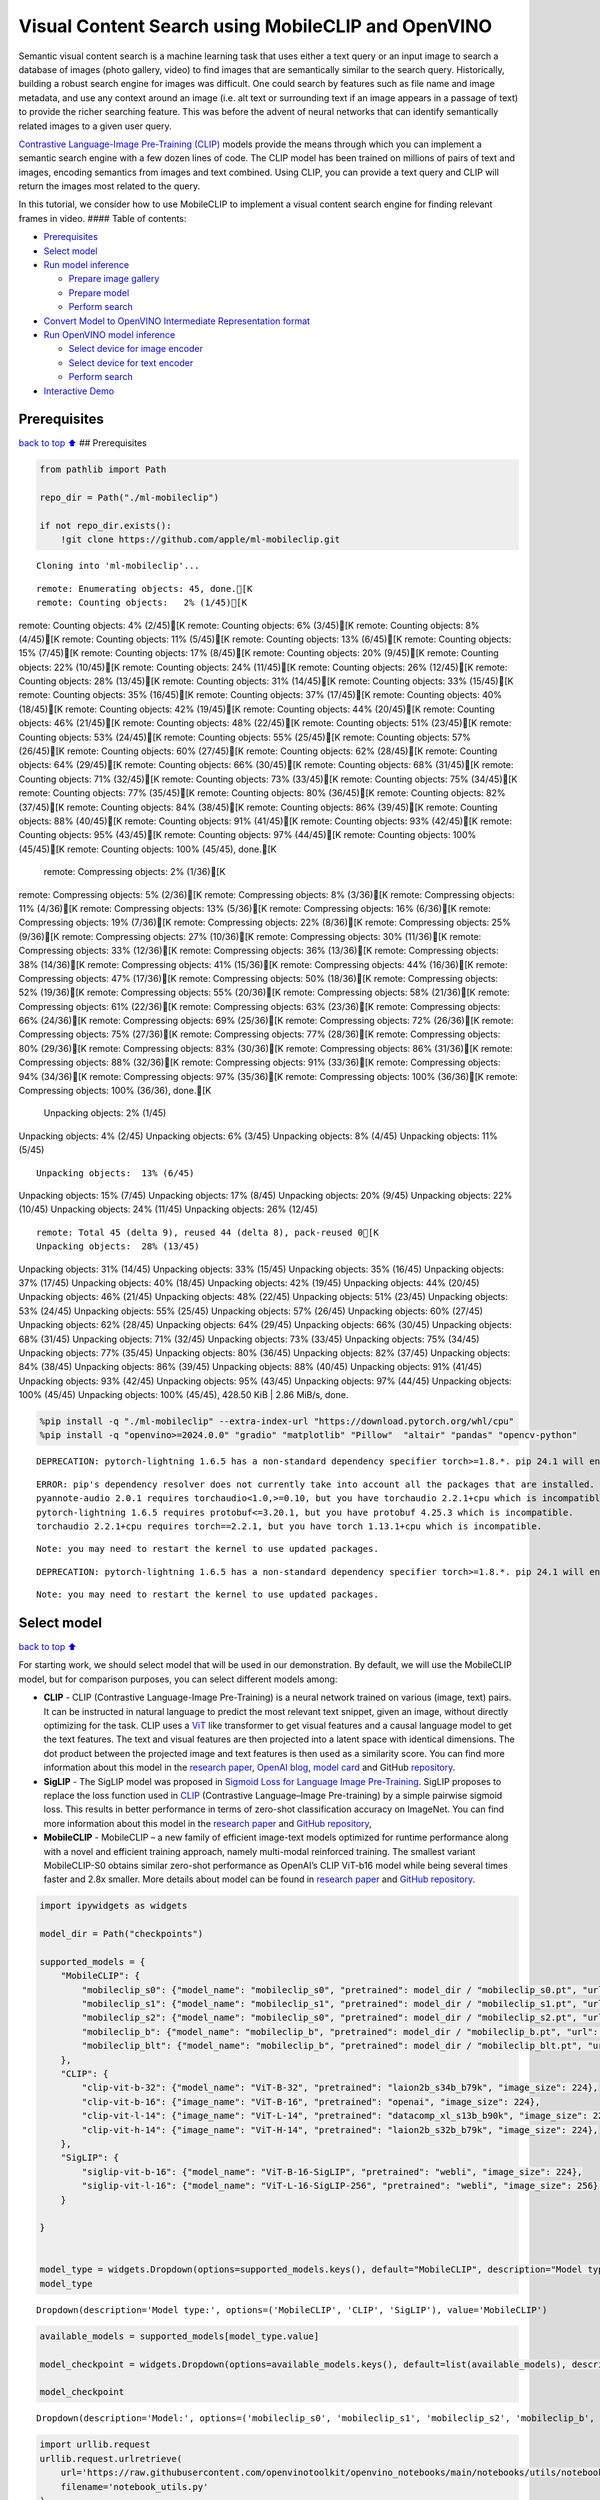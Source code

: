 Visual Content Search using MobileCLIP and OpenVINO
===================================================

Semantic visual content search is a machine learning task that uses
either a text query or an input image to search a database of images
(photo gallery, video) to find images that are semantically similar to
the search query. Historically, building a robust search engine for
images was difficult. One could search by features such as file name and
image metadata, and use any context around an image (i.e. alt text or
surrounding text if an image appears in a passage of text) to provide
the richer searching feature. This was before the advent of neural
networks that can identify semantically related images to a given user
query.

`Contrastive Language-Image Pre-Training
(CLIP) <https://arxiv.org/abs/2103.00020>`__ models provide the means
through which you can implement a semantic search engine with a few
dozen lines of code. The CLIP model has been trained on millions of
pairs of text and images, encoding semantics from images and text
combined. Using CLIP, you can provide a text query and CLIP will return
the images most related to the query.

In this tutorial, we consider how to use MobileCLIP to implement a
visual content search engine for finding relevant frames in video. ####
Table of contents:

-  `Prerequisites <#prerequisites>`__
-  `Select model <#select-model>`__
-  `Run model inference <#run-model-inference>`__

   -  `Prepare image gallery <#prepare-image-gallery>`__
   -  `Prepare model <#prepare-model>`__
   -  `Perform search <#perform-search>`__

-  `Convert Model to OpenVINO Intermediate Representation
   format <#convert-model-to-openvino-intermediate-representation-format>`__
-  `Run OpenVINO model inference <#run-openvino-model-inference>`__

   -  `Select device for image
      encoder <#select-device-for-image-encoder>`__
   -  `Select device for text
      encoder <#select-device-for-text-encoder>`__
   -  `Perform search <#perform-search>`__

-  `Interactive Demo <#interactive-demo>`__

Prerequisites
-------------

`back to top ⬆️ <#table-of-contents>`__ ## Prerequisites

.. code:: ipython3

    from pathlib import Path
    
    repo_dir = Path("./ml-mobileclip")
                    
    if not repo_dir.exists():
        !git clone https://github.com/apple/ml-mobileclip.git


.. parsed-literal::

    Cloning into 'ml-mobileclip'...


.. parsed-literal::

    remote: Enumerating objects: 45, done.[K
    remote: Counting objects:   2% (1/45)[K
remote: Counting objects:   4% (2/45)[K
remote: Counting objects:   6% (3/45)[K
remote: Counting objects:   8% (4/45)[K
remote: Counting objects:  11% (5/45)[K
remote: Counting objects:  13% (6/45)[K
remote: Counting objects:  15% (7/45)[K
remote: Counting objects:  17% (8/45)[K
remote: Counting objects:  20% (9/45)[K
remote: Counting objects:  22% (10/45)[K
remote: Counting objects:  24% (11/45)[K
remote: Counting objects:  26% (12/45)[K
remote: Counting objects:  28% (13/45)[K
remote: Counting objects:  31% (14/45)[K
remote: Counting objects:  33% (15/45)[K
remote: Counting objects:  35% (16/45)[K
remote: Counting objects:  37% (17/45)[K
remote: Counting objects:  40% (18/45)[K
remote: Counting objects:  42% (19/45)[K
remote: Counting objects:  44% (20/45)[K
remote: Counting objects:  46% (21/45)[K
remote: Counting objects:  48% (22/45)[K
remote: Counting objects:  51% (23/45)[K
remote: Counting objects:  53% (24/45)[K
remote: Counting objects:  55% (25/45)[K
remote: Counting objects:  57% (26/45)[K
remote: Counting objects:  60% (27/45)[K
remote: Counting objects:  62% (28/45)[K
remote: Counting objects:  64% (29/45)[K
remote: Counting objects:  66% (30/45)[K
remote: Counting objects:  68% (31/45)[K
remote: Counting objects:  71% (32/45)[K
remote: Counting objects:  73% (33/45)[K
remote: Counting objects:  75% (34/45)[K
remote: Counting objects:  77% (35/45)[K
remote: Counting objects:  80% (36/45)[K
remote: Counting objects:  82% (37/45)[K
remote: Counting objects:  84% (38/45)[K
remote: Counting objects:  86% (39/45)[K
remote: Counting objects:  88% (40/45)[K
remote: Counting objects:  91% (41/45)[K
remote: Counting objects:  93% (42/45)[K
remote: Counting objects:  95% (43/45)[K
remote: Counting objects:  97% (44/45)[K
remote: Counting objects: 100% (45/45)[K
remote: Counting objects: 100% (45/45), done.[K
    remote: Compressing objects:   2% (1/36)[K
remote: Compressing objects:   5% (2/36)[K
remote: Compressing objects:   8% (3/36)[K
remote: Compressing objects:  11% (4/36)[K
remote: Compressing objects:  13% (5/36)[K
remote: Compressing objects:  16% (6/36)[K
remote: Compressing objects:  19% (7/36)[K
remote: Compressing objects:  22% (8/36)[K
remote: Compressing objects:  25% (9/36)[K
remote: Compressing objects:  27% (10/36)[K
remote: Compressing objects:  30% (11/36)[K
remote: Compressing objects:  33% (12/36)[K
remote: Compressing objects:  36% (13/36)[K
remote: Compressing objects:  38% (14/36)[K
remote: Compressing objects:  41% (15/36)[K
remote: Compressing objects:  44% (16/36)[K
remote: Compressing objects:  47% (17/36)[K
remote: Compressing objects:  50% (18/36)[K
remote: Compressing objects:  52% (19/36)[K
remote: Compressing objects:  55% (20/36)[K
remote: Compressing objects:  58% (21/36)[K
remote: Compressing objects:  61% (22/36)[K
remote: Compressing objects:  63% (23/36)[K
remote: Compressing objects:  66% (24/36)[K
remote: Compressing objects:  69% (25/36)[K
remote: Compressing objects:  72% (26/36)[K
remote: Compressing objects:  75% (27/36)[K
remote: Compressing objects:  77% (28/36)[K
remote: Compressing objects:  80% (29/36)[K
remote: Compressing objects:  83% (30/36)[K
remote: Compressing objects:  86% (31/36)[K
remote: Compressing objects:  88% (32/36)[K
remote: Compressing objects:  91% (33/36)[K
remote: Compressing objects:  94% (34/36)[K
remote: Compressing objects:  97% (35/36)[K
remote: Compressing objects: 100% (36/36)[K
remote: Compressing objects: 100% (36/36), done.[K
    Unpacking objects:   2% (1/45)
Unpacking objects:   4% (2/45)
Unpacking objects:   6% (3/45)
Unpacking objects:   8% (4/45)
Unpacking objects:  11% (5/45)

.. parsed-literal::

    Unpacking objects:  13% (6/45)
Unpacking objects:  15% (7/45)
Unpacking objects:  17% (8/45)
Unpacking objects:  20% (9/45)
Unpacking objects:  22% (10/45)
Unpacking objects:  24% (11/45)
Unpacking objects:  26% (12/45)

.. parsed-literal::

    remote: Total 45 (delta 9), reused 44 (delta 8), pack-reused 0[K
    Unpacking objects:  28% (13/45)
Unpacking objects:  31% (14/45)
Unpacking objects:  33% (15/45)
Unpacking objects:  35% (16/45)
Unpacking objects:  37% (17/45)
Unpacking objects:  40% (18/45)
Unpacking objects:  42% (19/45)
Unpacking objects:  44% (20/45)
Unpacking objects:  46% (21/45)
Unpacking objects:  48% (22/45)
Unpacking objects:  51% (23/45)
Unpacking objects:  53% (24/45)
Unpacking objects:  55% (25/45)
Unpacking objects:  57% (26/45)
Unpacking objects:  60% (27/45)
Unpacking objects:  62% (28/45)
Unpacking objects:  64% (29/45)
Unpacking objects:  66% (30/45)
Unpacking objects:  68% (31/45)
Unpacking objects:  71% (32/45)
Unpacking objects:  73% (33/45)
Unpacking objects:  75% (34/45)
Unpacking objects:  77% (35/45)
Unpacking objects:  80% (36/45)
Unpacking objects:  82% (37/45)
Unpacking objects:  84% (38/45)
Unpacking objects:  86% (39/45)
Unpacking objects:  88% (40/45)
Unpacking objects:  91% (41/45)
Unpacking objects:  93% (42/45)
Unpacking objects:  95% (43/45)
Unpacking objects:  97% (44/45)
Unpacking objects: 100% (45/45)
Unpacking objects: 100% (45/45), 428.50 KiB | 2.86 MiB/s, done.


.. code:: ipython3

    %pip install -q "./ml-mobileclip" --extra-index-url "https://download.pytorch.org/whl/cpu"
    %pip install -q "openvino>=2024.0.0" "gradio" "matplotlib" "Pillow"  "altair" "pandas" "opencv-python"


.. parsed-literal::

    DEPRECATION: pytorch-lightning 1.6.5 has a non-standard dependency specifier torch>=1.8.*. pip 24.1 will enforce this behaviour change. A possible replacement is to upgrade to a newer version of pytorch-lightning or contact the author to suggest that they release a version with a conforming dependency specifiers. Discussion can be found at https://github.com/pypa/pip/issues/12063
    

.. parsed-literal::

    ERROR: pip's dependency resolver does not currently take into account all the packages that are installed. This behaviour is the source of the following dependency conflicts.
    pyannote-audio 2.0.1 requires torchaudio<1.0,>=0.10, but you have torchaudio 2.2.1+cpu which is incompatible.
    pytorch-lightning 1.6.5 requires protobuf<=3.20.1, but you have protobuf 4.25.3 which is incompatible.
    torchaudio 2.2.1+cpu requires torch==2.2.1, but you have torch 1.13.1+cpu which is incompatible.
    

.. parsed-literal::

    Note: you may need to restart the kernel to use updated packages.


.. parsed-literal::

    DEPRECATION: pytorch-lightning 1.6.5 has a non-standard dependency specifier torch>=1.8.*. pip 24.1 will enforce this behaviour change. A possible replacement is to upgrade to a newer version of pytorch-lightning or contact the author to suggest that they release a version with a conforming dependency specifiers. Discussion can be found at https://github.com/pypa/pip/issues/12063
    

.. parsed-literal::

    Note: you may need to restart the kernel to use updated packages.


Select model
------------

`back to top ⬆️ <#table-of-contents>`__

For starting work, we should select model that will be used in our
demonstration. By default, we will use the MobileCLIP model, but for
comparison purposes, you can select different models among:

-  **CLIP** - CLIP (Contrastive Language-Image Pre-Training) is a neural
   network trained on various (image, text) pairs. It can be instructed
   in natural language to predict the most relevant text snippet, given
   an image, without directly optimizing for the task. CLIP uses a
   `ViT <https://arxiv.org/abs/2010.11929>`__ like transformer to get
   visual features and a causal language model to get the text features.
   The text and visual features are then projected into a latent space
   with identical dimensions. The dot product between the projected
   image and text features is then used as a similarity score. You can
   find more information about this model in the `research
   paper <https://arxiv.org/abs/2103.00020>`__, `OpenAI
   blog <https://openai.com/blog/clip/>`__, `model
   card <https://github.com/openai/CLIP/blob/main/model-card.md>`__ and
   GitHub `repository <https://github.com/openai/CLIP>`__.
-  **SigLIP** - The SigLIP model was proposed in `Sigmoid Loss for
   Language Image Pre-Training <https://arxiv.org/abs/2303.15343>`__.
   SigLIP proposes to replace the loss function used in
   `CLIP <https://github.com/openai/CLIP>`__ (Contrastive Language–Image
   Pre-training) by a simple pairwise sigmoid loss. This results in
   better performance in terms of zero-shot classification accuracy on
   ImageNet. You can find more information about this model in the
   `research paper <https://arxiv.org/abs/2303.15343>`__ and `GitHub
   repository <https://github.com/google-research/big_vision>`__,
-  **MobileCLIP** - MobileCLIP – a new family of efficient image-text
   models optimized for runtime performance along with a novel and
   efficient training approach, namely multi-modal reinforced training.
   The smallest variant MobileCLIP-S0 obtains similar zero-shot
   performance as OpenAI’s CLIP ViT-b16 model while being several times
   faster and 2.8x smaller. More details about model can be found in
   `research paper <https://arxiv.org/pdf/2311.17049.pdf>`__ and `GitHub
   repository <https://github.com/apple/ml-mobileclip>`__.

.. code:: ipython3

    import ipywidgets as widgets
    
    model_dir = Path("checkpoints")
    
    supported_models = {
        "MobileCLIP": {
            "mobileclip_s0": {"model_name": "mobileclip_s0", "pretrained": model_dir / "mobileclip_s0.pt", "url": "https://docs-assets.developer.apple.com/ml-research/datasets/mobileclip/mobileclip_s0.pt", "image_size": 256},
            "mobileclip_s1": {"model_name": "mobileclip_s1", "pretrained": model_dir / "mobileclip_s1.pt", "url": "https://docs-assets.developer.apple.com/ml-research/datasets/mobileclip/mobileclip_s1.pt", "image_size": 256},
            "mobileclip_s2": {"model_name": "mobileclip_s0", "pretrained": model_dir / "mobileclip_s2.pt", "url": "https://docs-assets.developer.apple.com/ml-research/datasets/mobileclip/mobileclip_s2.pt", "image_size": 256},
            "mobileclip_b": {"model_name": "mobileclip_b", "pretrained": model_dir / "mobileclip_b.pt", "url": "https://docs-assets.developer.apple.com/ml-research/datasets/mobileclip/mobileclip_b.pt", "image_size": 224},
            "mobileclip_blt": {"model_name": "mobileclip_b", "pretrained": model_dir / "mobileclip_blt.pt", "url": "https://docs-assets.developer.apple.com/ml-research/datasets/mobileclip/mobileclip_blt.pt", "image_size": 224},
        },
        "CLIP": {
            "clip-vit-b-32": {"model_name": "ViT-B-32", "pretrained": "laion2b_s34b_b79k", "image_size": 224},
            "clip-vit-b-16": {"image_name": "ViT-B-16", "pretrained": "openai", "image_size": 224},
            "clip-vit-l-14": {"image_name": "ViT-L-14", "pretrained": "datacomp_xl_s13b_b90k", "image_size": 224},
            "clip-vit-h-14": {"image_name": "ViT-H-14", "pretrained": "laion2b_s32b_b79k", "image_size": 224},
        },
        "SigLIP": {
            "siglip-vit-b-16": {"model_name": "ViT-B-16-SigLIP", "pretrained": "webli", "image_size": 224},
            "siglip-vit-l-16": {"model_name": "ViT-L-16-SigLIP-256", "pretrained": "webli", "image_size": 256},
        }
        
    }
    
    
    model_type = widgets.Dropdown(options=supported_models.keys(), default="MobileCLIP", description="Model type:")
    model_type




.. parsed-literal::

    Dropdown(description='Model type:', options=('MobileCLIP', 'CLIP', 'SigLIP'), value='MobileCLIP')



.. code:: ipython3

    available_models = supported_models[model_type.value]
    
    model_checkpoint = widgets.Dropdown(options=available_models.keys(), default=list(available_models), description="Model:")
    
    model_checkpoint




.. parsed-literal::

    Dropdown(description='Model:', options=('mobileclip_s0', 'mobileclip_s1', 'mobileclip_s2', 'mobileclip_b', 'mo…



.. code:: ipython3

    import urllib.request
    urllib.request.urlretrieve(
        url='https://raw.githubusercontent.com/openvinotoolkit/openvino_notebooks/main/notebooks/utils/notebook_utils.py',
        filename='notebook_utils.py'
    )
    
    from notebook_utils import download_file
    
    model_config = available_models[model_checkpoint.value]

Run model inference
-------------------

`back to top ⬆️ <#table-of-contents>`__

Now, let’s see model in action. We will try to find image, where some
specific object is represented using embeddings. Embeddings are a
numeric representation of data such as text and images. The model
learned to encode semantics about the contents of images in embedding
format. This ability turns the model into a powerful for solving various
tasks including image-text retrieval. To reach our goal we should:

1. Calculate embeddings for all of the images in our dataset;
2. Calculate a text embedding for a user query (i.e. “black dog” or
   “car”);
3. Compare the text embedding to the image embeddings to find related
   embeddings.

The closer two embeddings are, the more similar the contents they
represent are.

Prepare image gallery
~~~~~~~~~~~~~~~~~~~~~

`back to top ⬆️ <#table-of-contents>`__

.. code:: ipython3

    from typing import List
    import matplotlib.pyplot as plt
    import numpy as np
    from PIL import Image
    
    
    def visualize_result(images:List, query:str = "", selected:List[int] = None):
        """
        Utility function for visualization classification results
        params:
          images (List[Image]) - list of images for visualization
          query (str) - title for visualization
          selected (List[int]) - list of selected image indices from images
        returns:
          matplotlib.Figure
        """
        figsize = (20, 5) 
        fig, axs = plt.subplots(1, 4, figsize=figsize, sharex='all', sharey='all')
        fig.patch.set_facecolor('white')
        list_axes = list(axs.flat)
        if query:
            fig.suptitle(query, fontsize=20)
        for idx, a in enumerate(list_axes):
            a.set_xticklabels([])
            a.set_yticklabels([])
            a.get_xaxis().set_visible(False)
            a.get_yaxis().set_visible(False)
            a.grid(False)
            a.imshow(images[idx])
            if selected is not None and idx not in selected:
                mask = np.ones_like(np.array(images[idx]))
                a.imshow(mask, 'jet', interpolation='none', alpha=0.75)
        return fig
    
    
    images_urls = [
        "https://github.com/openvinotoolkit/openvino_notebooks/assets/29454499/282ce53e-912d-41aa-ab48-2a001c022d74", 
        "https://github.com/openvinotoolkit/openvino_notebooks/assets/29454499/9bb40168-82b5-4b11-ada6-d8df104c736c",
        "https://github.com/openvinotoolkit/openvino_notebooks/assets/29454499/0747b6db-12c3-4252-9a6a-057dcf8f3d4e",
        "https://storage.openvinotoolkit.org/repositories/openvino_notebooks/data/data/image/coco_bricks.png"
    ]
    image_names = ["red_panda.png", "cat.png", "raccoon.png", "dog.png"]
    sample_path = Path("data")
    sample_path.mkdir(parents=True, exist_ok=True)
    
    images = []
    for image_name, image_url in zip(image_names, images_urls):
        image_path = sample_path / image_name
        if not image_path.exists():
            download_file(image_url, filename=image_name, directory=sample_path)
        images.append(Image.open(image_path).convert("RGB").resize((640, 420)))
    
    input_labels = ['cat']
    text_descriptions = [f"This is a photo of a {label}" for label in input_labels]
    
    visualize_result(images, "image gallery");



.. parsed-literal::

    data/red_panda.png:   0%|          | 0.00/50.6k [00:00<?, ?B/s]



.. parsed-literal::

    data/cat.png:   0%|          | 0.00/54.5k [00:00<?, ?B/s]



.. parsed-literal::

    data/raccoon.png:   0%|          | 0.00/106k [00:00<?, ?B/s]



.. parsed-literal::

    data/dog.png:   0%|          | 0.00/716k [00:00<?, ?B/s]



.. image:: 289-mobileclip-video-search-with-output_files/289-mobileclip-video-search-with-output_10_4.png


Prepare model
~~~~~~~~~~~~~

`back to top ⬆️ <#table-of-contents>`__

The code bellow download model weights, create model class instance and
preprocessing utilities

.. code:: ipython3

    import torch
    import time
    from PIL import Image
    import mobileclip
    import open_clip
    
    # instantiate model
    model_name = model_config["model_name"]
    pretrained = model_config["pretrained"]
    if model_type.value == "MobileCLIP":
        model_dir.mkdir(exist_ok=True)
        model_url = model_config["url"]
        download_file(model_url, directory=model_dir)
        model, _, preprocess = mobileclip.create_model_and_transforms(model_name, pretrained=pretrained)
        tokenizer = mobileclip.get_tokenizer(model_name)
    else:
        model, _, preprocess = open_clip.create_model_and_transforms(model_name, pretrained=pretrained)
        tokenizer = open_clip.get_tokenizer(model_name)



.. parsed-literal::

    checkpoints/mobileclip_s0.pt:   0%|          | 0.00/206M [00:00<?, ?B/s]


Perform search
~~~~~~~~~~~~~~

`back to top ⬆️ <#table-of-contents>`__

.. code:: ipython3

    image_tensor = torch.stack([preprocess(image) for image in images])
    text = tokenizer(text_descriptions)
    
    
    with torch.no_grad():
    
        # calculate image embeddings
        image_encoding_start = time.perf_counter()
        image_features = model.encode_image(image_tensor)
        image_encoding_end = time.perf_counter()
        print(f"Image encoding took {image_encoding_end - image_encoding_start:.3} ms")
        # calculate text embeddings
        text_encoding_start = time.perf_counter()
        text_features = model.encode_text(text)
        text_encoding_end = time.perf_counter()
        print(f"Text encoding took {text_encoding_end - text_encoding_start:.3} ms")
    
        # normalize embeddings
        image_features /= image_features.norm(dim=-1, keepdim=True)
        text_features /= text_features.norm(dim=-1, keepdim=True)
    
        # calcualte similarity score
        image_probs = (100.0 * text_features @ image_features.T).softmax(dim=-1)
        selected_image = [torch.argmax(image_probs).item()]
    
    visualize_result(images, input_labels[0], selected_image);


.. parsed-literal::

    Image encoding took 0.101 ms
    Text encoding took 0.0102 ms



.. image:: 289-mobileclip-video-search-with-output_files/289-mobileclip-video-search-with-output_14_1.png


Convert Model to OpenVINO Intermediate Representation format
------------------------------------------------------------

`back to top ⬆️ <#table-of-contents>`__

For best results with OpenVINO, it is recommended to convert the model
to OpenVINO IR format. OpenVINO supports PyTorch via Model conversion
API. To convert the PyTorch model to OpenVINO IR format we will use
``ov.convert_model`` of `model conversion
API <https://docs.openvino.ai/2024/openvino-workflow/model-preparation.html>`__.
The ``ov.convert_model`` Python function returns an OpenVINO Model
object ready to load on the device and start making predictions.

Our model consist from 2 parts - image encoder and text encoder that can
be used separately. Let’s convert each part to OpenVINO.

.. code:: ipython3

    import types
    import torch.nn.functional as F
    
    
    def se_block_forward(self, inputs):
        """Apply forward pass."""
        b, c, h, w = inputs.size()
        x = F.avg_pool2d(inputs, kernel_size=[8, 8])
        x = self.reduce(x)
        x = F.relu(x)
        x = self.expand(x)
        x = torch.sigmoid(x)
        x = x.view(-1, c, 1, 1)
        return inputs * x

.. code:: ipython3

    import openvino as ov
    import gc
    
    ov_models_dir = Path("ov_models")
    ov_models_dir.mkdir(exist_ok=True)
    
    image_encoder_path = ov_models_dir / f"{model_checkpoint.value}_im_encoder.xml"
    
    if not image_encoder_path.exists():
        if "mobileclip_s" in model_name:
            model.image_encoder.model.conv_exp.se.forward = types.MethodType(se_block_forward, model.image_encoder.model.conv_exp.se)
        model.forward = model.encode_image
        ov_image_encoder = ov.convert_model(model, example_input=image_tensor, input=[-1, 3, image_tensor.shape[2], image_tensor.shape[3]])
        ov.save_model(ov_image_encoder, image_encoder_path)
        del ov_image_encoder
        gc.collect()
    
    text_encoder_path = ov_models_dir / f"{model_checkpoint.value}_text_encoder.xml"
    
    if not text_encoder_path.exists():
        model.forward = model.encode_text
        ov_text_encoder = ov.convert_model(model, example_input=text, input=[-1, text.shape[1]])
        ov.save_model(ov_text_encoder, text_encoder_path)
        del ov_text_encoder
        gc.collect()
    
    del model
    gc.collect();


.. parsed-literal::

    /opt/home/k8sworker/ci-ai/cibuilds/ov-notebook/OVNotebookOps-632/.workspace/scm/ov-notebook/.venv/lib/python3.8/site-packages/mobileclip/modules/common/transformer.py:125: TracerWarning: Converting a tensor to a Python boolean might cause the trace to be incorrect. We can't record the data flow of Python values, so this value will be treated as a constant in the future. This means that the trace might not generalize to other inputs!
      if seq_len != self.num_embeddings:


Run OpenVINO model inference
----------------------------

`back to top ⬆️ <#table-of-contents>`__

Select device for image encoder
~~~~~~~~~~~~~~~~~~~~~~~~~~~~~~~

`back to top ⬆️ <#table-of-contents>`__

.. code:: ipython3

    core = ov.Core()
    
    import ipywidgets as widgets
    
    device = widgets.Dropdown(
        options=core.available_devices + ["AUTO"],
        value='AUTO',
        description='Device:',
        disabled=False,
    )
    
    device




.. parsed-literal::

    Dropdown(description='Device:', index=1, options=('CPU', 'AUTO'), value='AUTO')



.. code:: ipython3

    ov_compiled_image_encoder = core.compile_model(image_encoder_path, device.value)
    ov_compiled_image_encoder(image_tensor);

Select device for text encoder
~~~~~~~~~~~~~~~~~~~~~~~~~~~~~~

`back to top ⬆️ <#table-of-contents>`__

.. code:: ipython3

    device




.. parsed-literal::

    Dropdown(description='Device:', index=1, options=('CPU', 'AUTO'), value='AUTO')



.. code:: ipython3

    ov_compiled_text_encoder = core.compile_model(text_encoder_path, device.value)
    ov_compiled_text_encoder(text);

Perform search
~~~~~~~~~~~~~~

`back to top ⬆️ <#table-of-contents>`__

.. code:: ipython3

    image_encoding_start = time.perf_counter()
    image_features = torch.from_numpy(ov_compiled_image_encoder(image_tensor)[0])
    image_encoding_end = time.perf_counter()
    print(f"Image encoding took {image_encoding_end - image_encoding_start:.3} ms")
    text_encoding_start = time.perf_counter()
    text_features = torch.from_numpy(ov_compiled_text_encoder(text)[0])
    text_encoding_end = time.perf_counter()
    print(f"Text encoding took {text_encoding_end - text_encoding_start:.3} ms")
    image_features /= image_features.norm(dim=-1, keepdim=True)
    text_features /= text_features.norm(dim=-1, keepdim=True)
    
    image_probs = (100.0 * text_features @ image_features.T).softmax(dim=-1)
    selected_image = [torch.argmax(image_probs).item()]
    
    visualize_result(images, input_labels[0], selected_image);


.. parsed-literal::

    Image encoding took 0.0306 ms
    Text encoding took 0.0058 ms



.. image:: 289-mobileclip-video-search-with-output_files/289-mobileclip-video-search-with-output_25_1.png


Interactive Demo
----------------

`back to top ⬆️ <#table-of-contents>`__

In this part, you can try different supported by tutorial models in
searching frames in the video by text query or image. Upload v

.. code:: ipython3

    import altair as alt
    import cv2
    import gradio as gr
    import pandas as pd
    import torch
    from PIL import Image
    from torch.utils.data import DataLoader, Dataset
    from torchvision.transforms.functional import to_pil_image, to_tensor
    from torchvision.transforms import (
        CenterCrop,
        Compose,
        InterpolationMode,
        Resize,
        ToTensor,
    )
    from open_clip.transform import image_transform
    
    
    current_device = device.value
    current_model = image_encoder_path.name.split("_im_encoder")[0]
    
    available_converted_models = [model_file.name.split("_im_encoder")[0] for model_file in ov_models_dir.glob("*_im_encoder.xml")]
    available_devices = list(core.available_devices) + ["AUTO"]
    
    download_file("https://github.com/intel-iot-devkit/sample-videos/raw/master/car-detection.mp4", directory=sample_path)
    download_file("https://storage.openvinotoolkit.org/repositories/openvino_notebooks/data/data/video/Coco%20Walking%20in%20Berkeley.mp4", directory=sample_path, filename="coco.mp4")
    
    def get_preprocess_and_tokenizer(model_name):
        if "mobileclip" in model_name:
            resolution = supported_models["MobileCLIP"][model_name]["image_size"]
            resize_size = resolution
            centercrop_size = resolution
            aug_list = [
                Resize(
                    resize_size,
                    interpolation=InterpolationMode.BILINEAR,
                ),
                CenterCrop(centercrop_size),
                ToTensor(),
            ]
            preprocess = Compose(aug_list)
            tokenizer = mobileclip.get_tokenizer(supported_models["MobileCLIP"][model_name]["model_name"])
        else:
            model_configs = supported_models["SigLIP"] if "siglip" in model_name else supported_models["CLIP"]
            resize_size = model_configs[model_name]["image_size"]
            preprocess = image_transform((resize_size, resize_size), is_train=False, resize_mode="longest")
            tokenizer = open_clip.get_tokenizer(model_configs[model_name]["model_name"])
    
        return preprocess, tokenizer
            
    
    def run(
        path: str,
        text_search: str,
        image_search: Image.Image,
        model_name: str,
        device: str,
        thresh: float,
        stride: int,
        batch_size: int,
    ):
    
        assert path, "An input video should be provided"
        assert (
            text_search is not None or image_search is not None
        ), "A text or image query should be provided"
        global current_model
        global current_device
        global preprocess
        global tokenizer
        global ov_compiled_image_encoder
        global ov_compiled_text_encoder
    
    
        if current_model != model_name or device != current_device:
            ov_compiled_image_encoder = core.compile_model(ov_models_dir / f"{model_name}_im_encoder.xml", device)
            ov_compiled_text_encoder = core.compile_model(ov_models_dir / f"{model_name}_text_encoder.xml", device)
            preprocess, tokenizer = get_preprocess_and_tokenizer(model_name)
            current_model = model_name
            current_device = device
        # Load video
        dataset = LoadVideo(path, transforms=preprocess, vid_stride=stride)
        dataloader = DataLoader(
            dataset, batch_size=batch_size, shuffle=False, num_workers=0
        )
            
        # Get image query features
        if image_search:
            image = preprocess(image_search).unsqueeze(0)
            query_features = torch.from_numpy(ov_compiled_image_encoder(image)[0])
            query_features /= query_features.norm(dim=-1, keepdim=True)
        # Get text query features
        else:
            # Tokenize search phrase
            text = tokenizer([text_search])
            # Encode text query
            query_features = torch.from_numpy(ov_compiled_text_encoder(text)[0])
            query_features /= query_features.norm(dim=-1, keepdim=True)
        # Encode each frame and compare with query features
        matches = []
        matches_probs = []
        res = pd.DataFrame(columns=["Frame", "Timestamp", "Similarity"])
        for image, orig, frame, timestamp in dataloader:
            with torch.no_grad():
                image_features = torch.from_numpy(ov_compiled_image_encoder(image)[0])
    
            image_features /= image_features.norm(dim=-1, keepdim=True)
            probs = query_features.cpu().numpy() @ image_features.cpu().numpy().T
            probs = probs[0]
    
            # Save frame similarity values
            df = pd.DataFrame(
                {
                    "Frame": frame.tolist(),
                    "Timestamp": torch.round(timestamp / 1000, decimals=2).tolist(),
                    "Similarity": probs.tolist(),
                }
            )
            res = pd.concat([res, df])
    
            # Check if frame is over threshold
            for i, p in enumerate(probs):
                if p > thresh:
                    matches.append(to_pil_image(orig[i]))
                    matches_probs.append(p)
    
            print(f"Frames: {frame.tolist()} - Probs: {probs}")
    
        # Create plot of similarity values
        lines = (
            alt.Chart(res)
            .mark_line(color="firebrick")
            .encode(
                alt.X("Timestamp", title="Timestamp (seconds)"),
                alt.Y("Similarity", scale=alt.Scale(zero=False)),
            )
        ).properties(width=600)
        rule = alt.Chart().mark_rule(strokeDash=[6, 3], size=2).encode(y=alt.datum(thresh))
    
        selected_frames = np.argsort(-1 * np.array(matches_probs))[:20]
        matched_sorted_frames = [matches[idx] for idx in selected_frames]
        
    
        return lines + rule, matched_sorted_frames  # Only return up to 20 images to not crash the UI
    
    
    class LoadVideo(Dataset):
        def __init__(self, path, transforms, vid_stride=1):
    
            self.transforms = transforms
            self.vid_stride = vid_stride
            self.cur_frame = 0
            self.cap = cv2.VideoCapture(path)
            self.total_frames = int(
                self.cap.get(cv2.CAP_PROP_FRAME_COUNT) / self.vid_stride
            )
    
        def __getitem__(self, _):
            # Read video
            # Skip over frames
            for _ in range(self.vid_stride):
                self.cap.grab()
                self.cur_frame += 1
    
            # Read frame
            _, img = self.cap.retrieve()
            timestamp = self.cap.get(cv2.CAP_PROP_POS_MSEC)
    
            # Convert to PIL
            img = cv2.cvtColor(img, cv2.COLOR_BGR2RGB)
            img = Image.fromarray(np.uint8(img))
    
            # Apply transforms
            img_t = self.transforms(img)
    
            return img_t, to_tensor(img), self.cur_frame, timestamp
    
        def __len__(self):
            return self.total_frames
                
                    
            
    desc_text = """
    Search the content's of a video with a text description.
    __Note__: Long videos (over a few minutes) may cause UI performance issues.
        """
    text_app = gr.Interface(
        description=desc_text,
        fn=run,
        inputs=[
            gr.Video(label="Video"),
            gr.Textbox(label="Text Search Query"),
            gr.Image(label="Image Search Query", visible=False),
            gr.Dropdown(label="Model", choices=available_converted_models, value=model_checkpoint.value),
            gr.Dropdown(label="Device", choices=available_devices, value=device.value),
            gr.Slider(label="Threshold", maximum=1.0, value=0.2),
            gr.Slider(label="Frame-rate Stride", value=4, step=1),
            gr.Slider(label="Batch Size", value=4, step=1),
        ],
        outputs=[
            gr.Plot(label="Similarity Plot"),
            gr.Gallery(label="Matched Frames", columns=2, object_fit="contain", height="auto")
        ],
        examples=[[sample_path / "car-detection.mp4", "white car"]],
        allow_flagging="never",
    )
    
    desc_image = """
    Search the content's of a video with an image query.
    __Note__: Long videos (over a few minutes) may cause UI performance issues.
        """
    image_app = gr.Interface(
        description=desc_image,
        fn=run,
        inputs=[
            gr.Video(label="Video"),
            gr.Textbox(label="Text Search Query", visible=False),
            gr.Image(label="Image Search Query", type="pil"),
            gr.Dropdown(label="Model", choices=available_converted_models, value=model_checkpoint.value),
            gr.Dropdown(label="Device", choices=available_devices, value=device.value),
            gr.Slider(label="Threshold", maximum=1.0, value=0.2),
            gr.Slider(label="Frame-rate Stride", value=4, step=1),
            gr.Slider(label="Batch Size", value=4, step=1),
        ],
        outputs=[
            gr.Plot(label="Similarity Plot"),
            gr.Gallery(label="Matched Frames", columns=2, object_fit="contain", height="auto")
        ],
        allow_flagging="never",
        examples=[[sample_path / "coco.mp4", None, sample_path / "dog.png"]]
    )
    demo = gr.TabbedInterface(
        interface_list=[text_app, image_app],
        tab_names=["Text Query Search", "Image Query Search"],
        title="CLIP Video Content Search",
    )
        
        
    try:
        demo.launch(debug=False)
    except Exception:
        demo.launch(share=True, debug=False)
    # if you are launching remotely, specify server_name and server_port
    # demo.launch(server_name='your server name', server_port='server port in int')
    # Read more in the docs: https://gradio.app/docs/



.. parsed-literal::

    data/car-detection.mp4:   0%|          | 0.00/2.68M [00:00<?, ?B/s]



.. parsed-literal::

    data/coco.mp4:   0%|          | 0.00/877k [00:00<?, ?B/s]


.. parsed-literal::

    Running on local URL:  http://127.0.0.1:7860
    
    To create a public link, set `share=True` in `launch()`.







